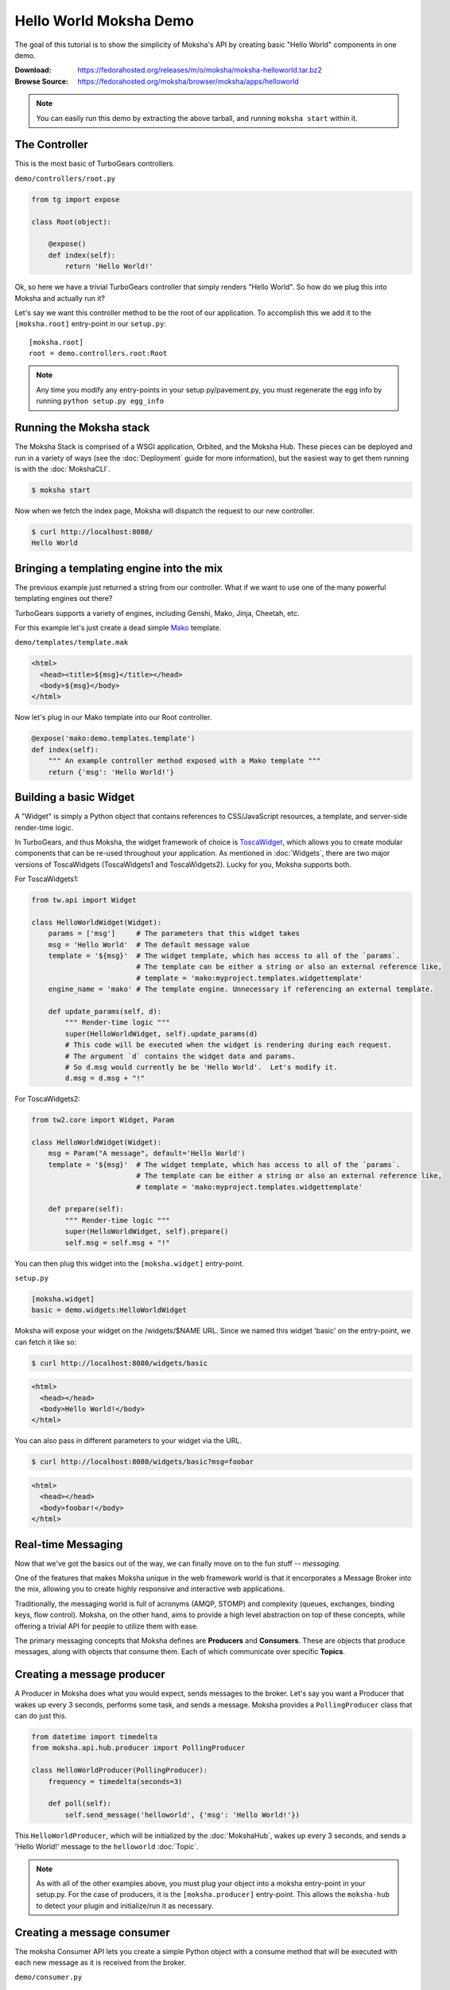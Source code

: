 =======================
Hello World Moksha Demo
=======================

The goal of this tutorial is to show the simplicity of Moksha's API by creating
basic "Hello World" components in one demo.

:Download: https://fedorahosted.org/releases/m/o/moksha/moksha-helloworld.tar.bz2
:Browse Source: https://fedorahosted.org/moksha/browser/moksha/apps/helloworld

.. note::

   You can easily run this demo by extracting the above tarball, and running ``moksha start`` within it.

The Controller
--------------

This is the most basic of TurboGears controllers.

``demo/controllers/root.py``

.. code-block:: python

   from tg import expose

   class Root(object):

       @expose()
       def index(self):
           return 'Hello World!'


Ok, so here we have a trivial TurboGears controller that simply renders "Hello
World".  So how do we plug this into Moksha and actually run it?

Let's say we want this controller method to be the root of our application.  To
accomplish this we add it to the ``[moksha.root]`` entry-point in our ``setup.py``::

    [moksha.root]
    root = demo.controllers.root:Root

.. note::

   Any time you modify any entry-points in your setup.py/pavement.py, you must regenerate
   the egg info by running ``python setup.py egg_info``

.. seealso::

   :doc:`PluginEntryPoints`

Running the Moksha stack
------------------------

The Moksha Stack is comprised of a WSGI application, Orbited, and the Moksha
Hub.  These pieces can be deployed and run in a variety of ways (see the
:doc:`Deployment` guide for more information), but the easiest way to get them
running is with the :doc:`MokshaCLI`.

.. code-block:: bash

   $ moksha start

Now when we fetch the index page, Moksha will dispatch the request to our new controller.

.. code-block:: bash

   $ curl http://localhost:8080/
   Hello World


Bringing a templating engine into the mix
-----------------------------------------

The previous example just returned a string from our controller.  What if we
want to use one of the many powerful templating engines out there?

TurboGears supports a variety of engines, including Genshi, Mako, Jinja, Cheetah, etc.

For this example let's just create a dead simple `Mako <http://makotemplates.org>`_ template.

``demo/templates/template.mak``

.. code-block:: html

   <html>
     <head><title>${msg}</title></head>
     <body>${msg}</body>
   </html>


Now let's plug in our Mako template into our Root controller.

.. code-block:: python

   @expose('mako:demo.templates.template')
   def index(self):
       """ An example controller method exposed with a Mako template """
       return {'msg': 'Hello World!'}


Building a basic Widget
-----------------------

A "Widget" is simply a Python object that contains references to CSS/JavaScript
resources, a template, and server-side render-time logic.

.. image:: ../_static/widget.png

In TurboGears, and thus Moksha, the widget framework of choice is `ToscaWidget
<http://toscawidgets.org>`_, which allows you to create modular components that
can be re-used throughout your application.  As mentioned in :doc:`Widgets`,
there are two major versions of ToscaWidgets (ToscaWidgets1 and ToscaWidgets2).
Lucky for you, Moksha supports both.

For ToscaWidgets1:

.. code-block:: python

   from tw.api import Widget

   class HelloWorldWidget(Widget):
       params = ['msg']     # The parameters that this widget takes
       msg = 'Hello World'  # The default message value
       template = '${msg}'  # The widget template, which has access to all of the `params`.
                            # The template can be either a string or also an external reference like,
                            # template = 'mako:myproject.templates.widgettemplate'
       engine_name = 'mako' # The template engine. Unnecessary if referencing an external template.

       def update_params(self, d):
           """ Render-time logic """
           super(HelloWorldWidget, self).update_params(d)
           # This code will be executed when the widget is rendering during each request.
           # The argument `d` contains the widget data and params.
           # So d.msg would currently be be 'Hello World'.  Let's modify it.
           d.msg = d.msg + "!"


For ToscaWidgets2:

.. code-block:: python

   from tw2.core import Widget, Param

   class HelloWorldWidget(Widget):
       msg = Param("A message", default='Hello World')
       template = '${msg}'  # The widget template, which has access to all of the `params`.
                            # The template can be either a string or also an external reference like,
                            # template = 'mako:myproject.templates.widgettemplate'

       def prepare(self):
           """ Render-time logic """
           super(HelloWorldWidget, self).prepare()
           self.msg = self.msg + "!"

You can then plug this widget into the ``[moksha.widget]`` entry-point.

``setup.py``

.. code-block:: python

   [moksha.widget]
   basic = demo.widgets:HelloWorldWidget


Moksha will expose your widget on the /widgets/$NAME URL.  Since we named this widget 'basic' on the
entry-point, we can fetch it like so:

.. code-block:: bash

   $ curl http://localhost:8080/widgets/basic

.. code-block:: html

   <html>
     <head></head>
     <body>Hello World!</body>
   </html>


You can also pass in different parameters to your widget via the URL.

.. code-block:: bash

   $ curl http://localhost:8080/widgets/basic?msg=foobar

.. code-block:: html

   <html>
     <head></head>
     <body>foobar!</body>
   </html>

.. seealso::

    :doc:`Widgets`

.. seealso::

   `TG2 TW docs <http://turbogears.org/2.1/docs/main/ToscaWidgets/ToscaWidgets.html>`_


Real-time Messaging
-------------------

Now that we've got the basics out of the way, we can finally move on to the fun stuff -- *messaging*.

One of the features that makes Moksha unique in the web framework world is that
it encorporates a Message Broker into the mix, allowing you to create highly
responsive and interactive web applications.

Traditionally, the messaging world is full of acronyms (AMQP, STOMP) and
complexity (queues, exchanges, binding keys, flow control).  Moksha, on the
other hand, aims to provide a high level abstraction on top of these concepts,
while offering a trivial API for people to utilize them with ease.

The primary messaging concepts that Moksha defines are **Producers** and
**Consumers**.  These are objects that produce messages, along with objects
that consume them.  Each of which communicate over specific **Topics**.

.. seealso::

   :doc:`Messaging`

Creating a message producer
---------------------------

A Producer in Moksha does what you would expect, sends messages to the broker.
Let's say you want a Producer that wakes up every 3 seconds, performs some
task, and sends a message.  Moksha provides a ``PollingProducer`` class that
can do just this.

.. code-block:: python

   from datetime import timedelta
   from moksha.api.hub.producer import PollingProducer

   class HelloWorldProducer(PollingProducer):
       frequency = timedelta(seconds=3)

       def poll(self):
           self.send_message('helloworld', {'msg': 'Hello World!'})

This ``HelloWorldProducer``, which will be initialized by the :doc:`MokshaHub`,
wakes up every 3 seconds, and sends a 'Hello World!' message to the
``helloworld`` :doc:`Topic`.

.. note::

   As with all of the other examples above, you must plug your object into a
   moksha entry-point in your setup.py.  For the case of producers, it is the
   ``[moksha.producer]`` entry-point.  This allows the ``moksha-hub`` to detect
   your plugin and initialize/run it as necessary.

.. seealso::

   :doc:`Producers`

Creating a message consumer
---------------------------

The moksha Consumer API lets you create a simple Python object with a consume
method that will be executed with each new message as it is received from the
broker.

``demo/consumer.py``

.. code-block:: python

   from moksha.api.hub.consumer import Consumer
   from demo.model import HelloWorldModel

   class HelloWorldConsumer(Consumer):
       topic = 'helloworld'

       def consume(self, message):
           self.log.info('Received message: ' + message['body']['msg'])


This example listens to the ``helloworld`` topic, and simply logs each message that it receives.

.. seealso::

   :doc:`Consumers`

Running the Moksha Hub
----------------------

The ``moksha-hub`` is a service that runs outside of the web application. It
handles loading all of the producers and consumers, as well as communicating
with the message broker.

.. image:: ../_static/moksha-hub.png

.. note::

   The Moksha Hub is automatically started when you run
   ``./moksha-ctl.py start:moksha-hub``, but you
   can also start it by running ``moksha-hub``.

.. seealso::

   :doc:`MokshaHub`

Creating a Live Widget!
-----------------------

So producers and consumers work inside of the moksha-hub.  Moksha's Live Widgets, on the other hand, can produce and consume messages **in the web browser**.

Moksha provides an API for creating "live widgets".  Making a widget "live"
entails having it "subscribe" to "topics" and perform some action upon new
messages as they arrive in the users web browser.

.. image:: ../_static/live_widgets.png

`demo/widget.py`

.. code-block:: python

   from moksha.api.widgets.live import LiveWidget

   class HelloWorldWidget(LiveWidget):
       topic = "helloworld"
       template = """
           <b>Hello World Widget</b>
           <ul id="data"/>
       """
       onmessage = """
           $('<li/>').text(json.msg).prependTo('#data');
       """

.. note::

   To make moksha aware of this widget, you have to add it to the
   ``[moksha.widget]`` entry-point in your setup.py

This widget will automatically be subscribed to the ``helloworld`` topic, and
the ``onmessage`` javascript callback will be run every time a new message
arrives with the decode JSON data available in the ``json`` variable.  Moksha
handles all of the work behind the scenes subscribing to the appropriate
message queues, decoding JSON data, and dispatching messages to the appropriate
widgets.

You can view this widget multiple ways.  First being via the standard ``/widgets/`` URL.  If you place your widget on the ``[moksha.widget]`` entry-point named 'live', then you can view your live widget by going to ``/widgets/live?live=True``.  Passing in the ``live=True`` variable tells Moksha to inject the Moksha Live Socket along with the widget.  This is needed to setup the realtime pipes.

If you want to integrate the widget in your controller, you can do something like the following:

.. code-block:: python

   @expose('mako:moksha.templates.widget')
   def livewidget(self):
       tmpl_context.widget = moksha.get_widget('helloworld')
       tmpl_context.moksha_socket = moksha.get_widget('moksha_socket')
       return dict(options={})

Moksha provides a widget template that will render ``tmpl_context.widget`` with
the provided ``options``.  It will also inject the moksha_socket if that exists
on the template context as well.

From here you can view your widget by going to ``/livewidget``.  You should see
a new "Hello World!" message appear on the page every 3 seconds.

.. seealso::

   :doc:`LiveWidget`

Sending messages from the Live Widget
-------------------------------------

You can send messages with Moksha's JavaScript API using the following function:

.. code-block:: javascript

   moksha.send_message('helloworld', {'foo': 'bar'});

So let's add a simple little text field to our ``HelloWorldWidget`` that allows
people to send their own messages to the `helloworld` topic:

.. code-block:: python

   class HelloWorldWidget(LiveWidget):
       topic = "helloworld"
       template = """
           <b>Hello World Widget</b>
           <form onsubmit="return send_msg()">
               <input name="text" id="text"/>
           </form>

           <ul id="data"/>

           <script>
               function send_msg() {
                   moksha.send_message('helloworld', {'msg': $('#text').val()});
                   $('#text').val('');
                   return false;
               }
           </script>
       """
       onmessage = """
           $('<li/>').text(json.msg).prependTo('#data');
       """

TODO: <screenshot>

Creating a database model
-------------------------

Let's say we want to store every new message on the ``helloworld`` topic in a SQL database.

Here is an example of a simple SQLAlchemy model that can be used to store our messages.

``demo.model.model.py``

.. code-block:: python

   from datetime import datetime
   from sqlalchemy import Integer, Text, DateTime, Column
   from demo.model import DeclarativeBase

   class HelloWorldModel(DeclarativeBase):
       __tablename__ = 'helloworld'

       id = Column(Integer, autoincrement=True, primary_key=True)
       message = Column(Text)
       timestamp = Column(DateTime, default=datetime.now)

When you hook your controller up to moksha via the ``[moksha.application]``
entry-point, Moksha will automatically detect your ``model`` module if it
exists, and will try and initialize it.

.. seealso::

   `Working with SQLAlchemy and your data model <http://turbogears.org/2.1/docs/main/SQLAlchemy.html>`_

Populating our database
~~~~~~~~~~~~~~~~~~~~~~~

Now let's plug our database model into our consumer and create a new entry for
each message as it arrives.

When you specify the name of your ``app`` in your Consumer, as it is defined on
the ``[moksha.application]`` entry-point, Moksha will automatically hook up a
SQLAlchemy engine connected to your model as ``self.engine``, and a SQLAlchemy
ORM session as ``self.DBSession``.

.. code-block:: python

   from moksha.api.hub.consumer import Consumer
   from demo.model import HelloWorldModel

   class HelloWorldConsumer(Consumer):
       topic = 'helloworld'
       app = 'helloworld'

       def consume(self, message):
           self.log.info('Received message: ' + message['body']['msg'])

           entry = HelloWorldModel()
           entry.message = message['body']['msg']
           self.DBSession.add(entry)
           self.DBSession.commit()


Querying our database
~~~~~~~~~~~~~~~~~~~~~

Next up, we're going to create a controller method to query our database and
display the last 10 entries in our database

.. code-block:: python

   from demo.model import DBSession, HelloWorldModel

   class Root(object):

      @expose('mako:demo.templates.model')
      def model(self, *args, **kwargs):
          entries = DBSession.query(HelloWorldModel).limit(10).all()
          return dict(entries=entries)


Then we create a simple template that displays the entries.

``demo/templates/model.mak``

.. code-block:: html

   <h1>Entries in the HelloWorld model</h1>

   <ul>
     % for entry in entries:
         <li>${str(entry.id)} - ${entry.message} - ${str(entry.timestamp)}</li>
     % endfor
   </ul>


.. seealso::

   `SQLAlchemy documentation <http://www.sqlalchemy.org/docs>`_

Caching
-------

The last step to our demo is to do some caching.  As an example, we'll cache
the previous controller method, so we don't query the database every time
someone wants to view the latest entries.

.. code-block:: python

   from pylons import cache
   from demo.model import DBSession, HelloWorldModel

   class Root(object):

       @expose('mako:demo.templates.model')
       def model(self):
           mycache = cache.get_cache('helloworld')
           entries = mycache.get_value(key='entries', createfunc=self._get_entries,
                                       expiretime=3600)
           return dict(entries=entries)

       def _get_entries(self, *args, **kwargs):
           return DBSession.query(HelloWorldModel).limit(10).all()

.. seealso::

   `Caching in TurboGears2 <http://turbogears.org/2.1/docs/main/Caching.html>`_

.. seealso::

   `Beaker documentation <http://beaker.groovie.org>`_
